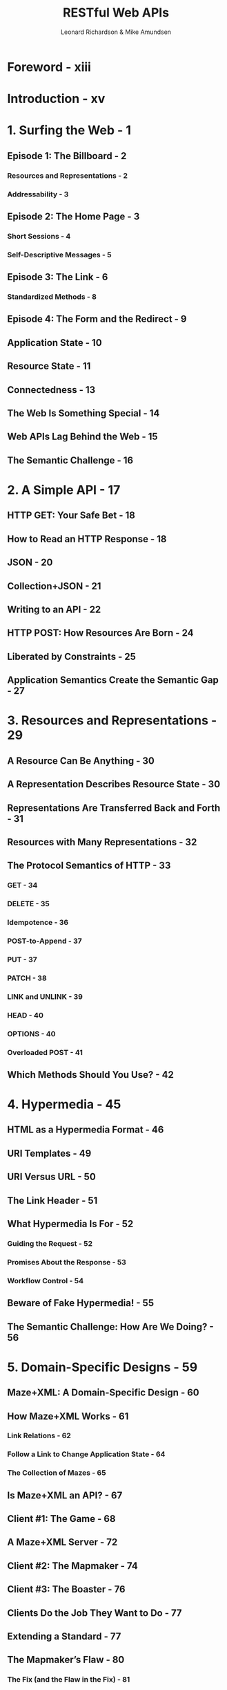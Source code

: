 #+TITLE: RESTful Web APIs
#+AUTHOR: Leonard Richardson & Mike Amundsen
#+FORWARD BY: Sam Ruby
#+YEAR: 2013
#+STARTUP: entitiespretty

* Foreword - xiii
* Introduction - xv
* 1. Surfing the Web - 1
** Episode 1: The Billboard - 2
*** Resources and Representations - 2
*** Addressability - 3

** Episode 2: The Home Page - 3
*** Short Sessions - 4
*** Self-Descriptive Messages - 5

** Episode 3: The Link - 6
*** Standardized Methods - 8

** Episode 4: The Form and the Redirect - 9
** Application State - 10
** Resource State - 11
** Connectedness - 13
** The Web Is Something Special - 14
** Web APIs Lag Behind the Web - 15
** The Semantic Challenge - 16

* 2. A Simple API - 17
** HTTP GET: Your Safe Bet - 18
** How to Read an HTTP Response - 18
** JSON - 20
** Collection+JSON - 21
** Writing to an API - 22
** HTTP POST: How Resources Are Born - 24
** Liberated by Constraints - 25
** Application Semantics Create the Semantic Gap - 27

* 3. Resources and Representations - 29
** A Resource Can Be Anything - 30
** A Representation Describes Resource State - 30
** Representations Are Transferred Back and Forth - 31
** Resources with Many Representations - 32
** The Protocol Semantics of HTTP - 33
*** GET - 34
*** DELETE - 35
*** Idempotence - 36
*** POST-to-Append - 37
*** PUT - 37
*** PATCH - 38
*** LINK and UNLINK - 39
*** HEAD - 40
*** OPTIONS - 40
*** Overloaded POST - 41

** Which Methods Should You Use? - 42

* 4. Hypermedia - 45
** HTML as a Hypermedia Format - 46
** URI Templates - 49
** URI Versus URL - 50
** The Link Header - 51
** What Hypermedia Is For - 52
*** Guiding the Request - 52
*** Promises About the Response - 53
*** Workflow Control - 54

** Beware of Fake Hypermedia! - 55
** The Semantic Challenge: How Are We Doing? - 56

* 5. Domain-Specific Designs - 59
** Maze+XML: A Domain-Specific Design - 60
** How Maze+XML Works - 61
*** Link Relations - 62
*** Follow a Link to Change Application State - 64
*** The Collection of Mazes - 65

** Is Maze+XML an API? - 67
** Client #1: The Game - 68
** A Maze+XML Server - 72
** Client #2: The Mapmaker - 74
** Client #3: The Boaster - 76
** Clients Do the Job They Want to Do - 77
** Extending a Standard - 77
** The Mapmaker’s Flaw - 80
*** The Fix (and the Flaw in the Fix) - 81

** Maze as Metaphor - 83
** Meeting the Semantic Challenge - 83
** Where Are the Domain-Specific Designs? - 83
*** The Prize at the End - 84
*** Hypermedia in the Headers - 84
*** Steal the Application Semantics - 84

** If You Can’t Find a Domain-Specific Design, Don’t Make One - 86
** Kinds of API Clients - 86
*** Human-Driven Clients - 86
*** Automated Clients - 87

* 6. The Collection Pattern - 91
** What’s a Collection? - 93
*** Collections Link to Items - 93

** Collection+JSON - 94
*** Representing the Items - 95
*** The Write Template - 98
*** Search Templates - 99

** How a (Generic) Collection Works - 100
*** GET - 100
*** POST-to-Append - 100
*** PUT and PATCH - 101
*** DELETE - 101
*** Pagination - 101
*** Search Forms - 102

** The Atom Publishing Protocol (AtomPub) - 102
*** AtomPub Plug-in Standards - 104
*** Why Doesn’t Everyone Use AtomPub? - 105

** The Semantic Challenge: How Are We Doing? - 106

* 7. Pure-Hypermedia Designs - 109
** Why HTML? - 109
** HTML’s Capabilities - 110
*** Hypermedia Controls - 110
*** Plug-in Application Semantics - 111

** Microformats - 113
** The hMaze Microformat - 114
** Microdata - 116
** Changing Resource State - 117
*** Adding Application Semantics to Forms - 119

** The Alternative to Hypermedia Is Media - 122
** HTML’s Limits - 124
*** HTML 5 to the Rescue? - 124

** The Hypertext Application Language - 125
** Siren - 129
** The Semantic Challenge: How Are We Doing? - 130

* 8. Profiles - 133
** How Does A Client Find the Documentation? - 134
** What’s a Profile? - 135
** Linking to a Profile - 135
*** The profile Link Relation - 135
*** The profile Media Type Parameter - 136
*** Special-Purpose Hypermedia Controls - 136

** Profiles Describe Protocol Semantics - 137
** Profiles Describe Application Semantics - 138
*** Link Relations - 138
*** Unsafe Link Relations - 139
*** Semantic Descriptors - 140

** XMDP: The First Machine-Readable Profile Format - 141
** ALPS - 143
*** Advantages of ALPS - 148
*** ALPS Doesn’t Do Everything - 150

** JSON-LD - 150
** Embedded Documentation - 154
** In Summary - 155

* 9. The Design Procedure - 157
** Two-Step Design Procedure - 157
** Seven-Step Design Procedure - 158
*** Step 1: List the Semantic Descriptors - 159
*** Step 2: Draw a State Diagram - 161
*** Step 3: Reconcile Names - 164
*** Step 4: Choose a Media Type - 167
*** Step 5: Write a Profile - 169
*** Step 6: Implementation - 169
*** Step 7: Publication - 170

** Example: You Type It, We Post It - 173
*** List the Semantic Descriptors - 173
*** Draw a State Diagram - 174
*** Reconcile Names - 174
*** Choose a Media Type - 175
*** Write a Profile - 176

** Some Design Advice - 177
*** Resources Are Implementation Details - 178
*** Don’t Fall into the Collection Trap - 178
*** Don’t Start with the Representation Format - 179
*** URL Design Doesn’t Matter - 180
*** Standard Names Are Probably Better Than Your Names - 182
*** If You Design a Media Type - 183
*** When Your API Changes - 185
*** Don’t Keep All the Hypermedia in One Place - 189

** Adding Hypermedia to an Existing API - 190
*** Fixing Up an XML-Based API - 191
*** Is It Worth It? - 192

** Alice’s Second Adventure - 192
*** Episode 1: The Nonsense Representation - 192
*** Episode 2: The Profile - 194
*** Alice Figured It Out - 196

* 10. The Hypermedia Zoo - 199
** Domain-Specific Formats - 200
*** Maze+XML - 200
*** OpenSearch - 201
*** Problem Detail Documents - 201
*** SVG - 202
*** VoiceXML - 204

** Collection Pattern Formats - 206
*** Collection+JSON - 206
*** The Atom Publishing Protocol - 207
*** OData - 208

** Pure Hypermedia Formats - 215
*** HTML - 215
*** HAL - 216
*** Siren - 217
*** The Link Header - 218
*** The Location and Content-Location Headers - 218
*** URL Lists - 219
*** JSON Home Documents - 219
*** The Link-Template Header - 220
*** WADL - 221
*** XLink - 222
*** XForms - 223

** GeoJSON: A Troubled Type - 224
*** GeoJSON Has No Generic Hypermedia Controls - 226
*** GeoJSON Has No Media Type - 228
*** Learning from GeoJSON - 229

** The Semantic Zoo - 230
*** The IANA Registry of Link Relations - 230
*** The Microformats Wiki - 230
*** Link Relations from the Microformats Wiki - 232
*** schema.org - 233
*** Dublin Core - 234
*** Activity Streams - 234
*** The ALPS Registry - 235

* 11. HTTP for APIs - 237
** The New HTTP/1.1 Specification - 238
** Response Codes - 238
** Headers - 238
** Choosing Between Representations - 239
*** Content Negotiation - 239
*** Hypermedia Menus - 240
*** The Canonical URL - 241

** HTTP Performance - 241
*** Caching - 241
*** Conditional GET - 242
*** Look-Before-You-Leap Requests - 244
*** Compression - 245
*** Partial GET - 246
*** Pipelining - 247

** Avoiding the Lost Update Problem - 248
** Authentication - 249
*** The WWW-Authenticate and Authorization Headers - 250
*** Basic Auth - 251
*** OAuth 1.0 - 252
*** Where OAuth 1.0 Falls Short - 255
*** OAuth 2.0 - 256
*** When to Give Up on OAuth - 256

** Extensions to HTTP - 257
*** The PATCH Method - 257
*** The LINK and UNLINK Methods - 258
*** WebDAV - 259

** HTTP 2.0 - 260

* 12. Resource Description and Linked Data - 263
** RDF - 264
*** RDF Treats URLs as URIs - 265

** When to Use the Description Strategy - 266
** Resource Types - 269
** RDF Schema - 270
** The Linked Data Movement - 272
** JSON-LD - 274
*** JSON-LD as a Representation Format - 275

** Hydra - 276
** The XRD Family - 280
*** XRD and JRD - 281
*** Web Host Metadata Documents - 282
*** WebFinger - 283

** The Ontology Zoo - 284
*** schema.org RDF - 284
*** FOAF - 285
*** vocab.org - 285

** Conclusion: The Description Strategy Lives! - 286

* 13. CoAP: REST for Embedded Systems - 287
** A CoAP Request - 288
** A CoAP Response - 288
** Kinds of Messages - 289
** Delayed Response - 290
** Multicast Messages - 291
** The CoRE Link Format - 291
** Conclusion: REST Without HTTP - 293

* A. The Status Codex - 295
* B. The Header Codex - 317
* C. An API Designer’s Guide to the Fielding Dissertation - 341
* Glossary - 357
* Index - 361
